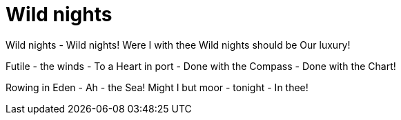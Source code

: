 :rhid: wild-nights
:type: topic
:used: emily-dickenson
:previous: liquor-never-brewed
:next: success-is-counted-sweetest 

= Wild nights

Wild nights - Wild nights!
Were I with thee
Wild nights should be
Our luxury!

Futile - the winds -
To a Heart in port -
Done with the Compass -
Done with the Chart!

Rowing in Eden -
Ah - the Sea!
Might I but moor - tonight -
In thee! 
